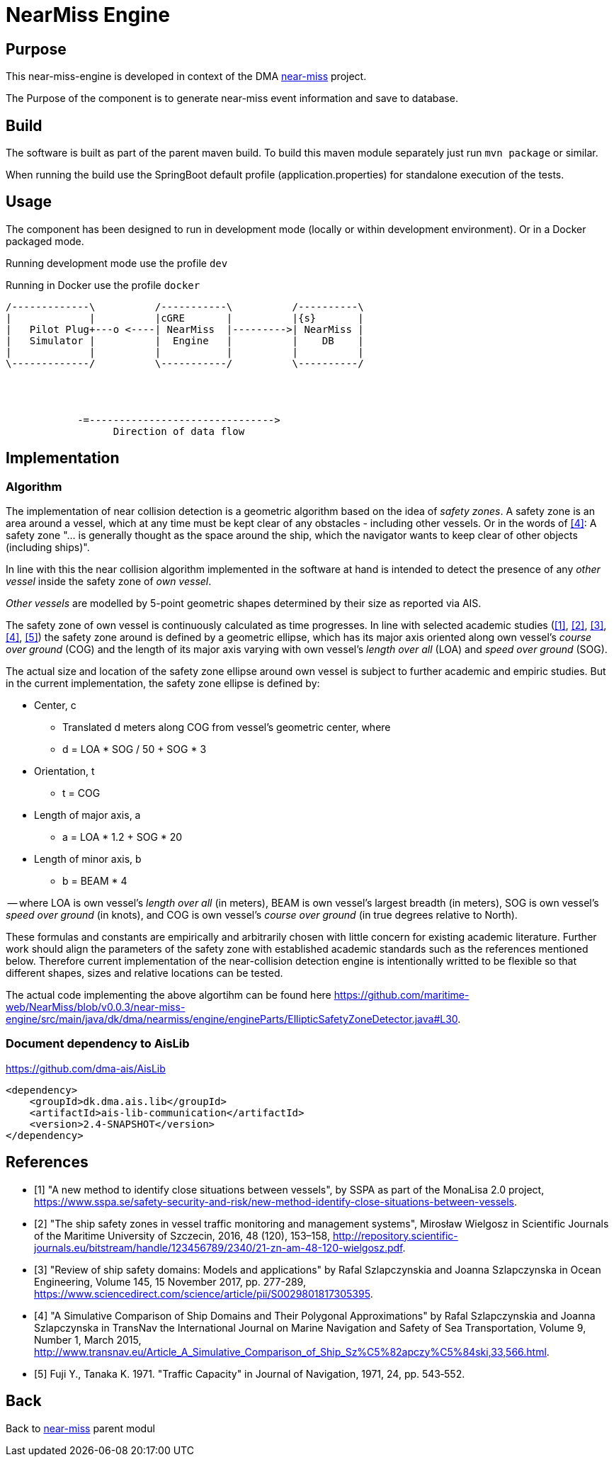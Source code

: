 = NearMiss Engine

== Purpose

This near-miss-engine is developed in context of the DMA <<../README.adoc#NearMiss,near-miss>> project.

The Purpose of the component is to generate near-miss event information and save to database.

== Build

The software is built as part of the parent maven build. To build this maven module separately just run `mvn package`
or similar.

When running the build use the SpringBoot default profile (application.properties) for standalone execution of the
tests.

== Usage

The component has been designed to run in development mode (locally or within development environment). Or in a Docker
packaged mode.

Running development mode use the profile `dev`

Running in Docker use the profile `docker`


[ditaa]
----

/-------------\          /-----------\          /----------\
|             |          |cGRE       |          |{s}       |
|   Pilot Plug+---o <----| NearMiss  |--------->| NearMiss |
|   Simulator |          |  Engine   |          |    DB    |
|             |          |           |          |          |
\-------------/          \-----------/          \----------/




            -=------------------------------->
                  Direction of data flow
----


== Implementation

=== Algorithm
The implementation of near collision detection is a geometric algorithm based on the idea of _safety zones_. A safety zone is an area around a vessel, which at any time must be kept clear of any obstacles - including other vessels. Or in the words of <<szlap2>>: A safety zone "... is generally thought as the space around the ship, which the navigator wants to keep clear of other objects (including ships)".

In line with this the near collision algorithm implemented in the software at hand is intended to detect the presence of any _other vessel_ inside the safety zone of _own vessel_.

_Other vessels_ are modelled by 5-point geometric shapes determined by their size as reported via AIS.

The safety zone of own vessel is continuously calculated as time progresses. In line with selected academic studies (<<sspa>>, <<wielgosz>>, <<szlap1>>, <<szlap2>>, <<futa>>) the safety zone around is defined by a geometric ellipse, which has its major axis oriented along own vessel's _course over ground_ (COG) and the length of its major axis varying with own vessel's _length over all_ (LOA) and _speed over ground_ (SOG).

The actual size and location of the safety zone ellipse around own vessel is subject to further academic and empiric studies. But in the current implementation, the safety zone ellipse is defined by:

* Center, c
** Translated d meters along COG from vessel's geometric center, where
** d = LOA * SOG / 50 + SOG * 3
* Orientation, t
** t = COG
* Length of major axis, a
** a = LOA * 1.2 + SOG * 20
* Length of minor axis, b
** b = BEAM * 4

-- where LOA is own vessel's _length over all_ (in meters), BEAM is own vessel's largest breadth (in meters), SOG is own vessel's _speed over ground_ (in knots), and COG is own vessel's _course over ground_ (in true degrees relative to North).

These formulas and constants are empirically and arbitrarily chosen with little concern for existing academic literature. Further work should align the parameters of the safety zone with established academic standards such as the references mentioned below. Therefore current implementation of the near-collision detection engine is intentionally writted to be flexible so that different shapes, sizes and relative locations can be tested.

The actual code implementing the above algortihm can be found here https://github.com/maritime-web/NearMiss/blob/v0.0.3/near-miss-engine/src/main/java/dk/dma/nearmiss/engine/engineParts/EllipticSafetyZoneDetector.java#L30.

=== Document dependency to AisLib

https://github.com/dma-ais/AisLib

----
<dependency>
    <groupId>dk.dma.ais.lib</groupId>
    <artifactId>ais-lib-communication</artifactId>
    <version>2.4-SNAPSHOT</version>
</dependency>
----

[bibliography]
== References

- [[[sspa, 1]]] "A new method to identify close situations between vessels", by SSPA as part of the MonaLisa 2.0 project, https://www.sspa.se/safety-security-and-risk/new-method-identify-close-situations-between-vessels.

- [[[wielgosz, 2]]] "The ship safety zones in vessel traffic monitoring and management systems",  Mirosław Wielgosz in Scientific Journals of the Maritime University of Szczecin, 2016, 48 (120), 153–158, http://repository.scientific-journals.eu/bitstream/handle/123456789/2340/21-zn-am-48-120-wielgosz.pdf.

- [[[szlap1,3]]] "Review of ship safety domains: Models and applications" by Rafal Szlapczynskia and Joanna Szlapczynska in Ocean Engineering, Volume 145, 15 November 2017, pp. 277-289, https://www.sciencedirect.com/science/article/pii/S0029801817305395.

- [[[szlap2,4]]] "A Simulative Comparison of Ship Domains and Their Polygonal Approximations" by Rafal Szlapczynskia and Joanna Szlapczynska in TransNav the International Journal on Marine Navigation and Safety of Sea Transportation, Volume 9, Number 1, March 2015, http://www.transnav.eu/Article_A_Simulative_Comparison_of_Ship_Sz%C5%82apczy%C5%84ski,33,566.html.

- [[[futa, 5]]] Fuji Y., Tanaka K. 1971. "Traffic Capacity" in Journal of Navigation, 1971, 24, pp. 543‐552.


== Back
Back to <<../README.adoc#NearMiss,near-miss>> parent modul



